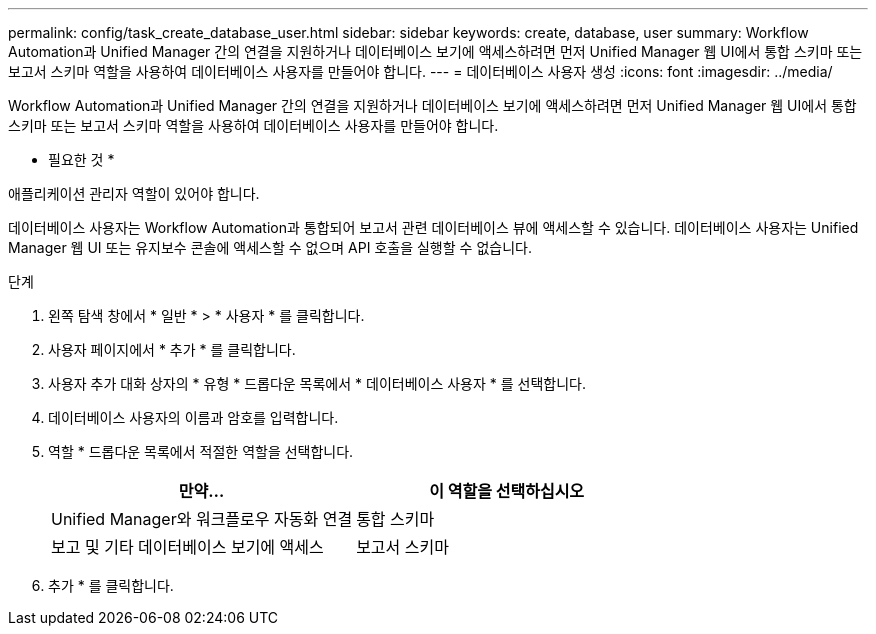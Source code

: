 ---
permalink: config/task_create_database_user.html 
sidebar: sidebar 
keywords: create, database, user 
summary: Workflow Automation과 Unified Manager 간의 연결을 지원하거나 데이터베이스 보기에 액세스하려면 먼저 Unified Manager 웹 UI에서 통합 스키마 또는 보고서 스키마 역할을 사용하여 데이터베이스 사용자를 만들어야 합니다. 
---
= 데이터베이스 사용자 생성
:icons: font
:imagesdir: ../media/


[role="lead"]
Workflow Automation과 Unified Manager 간의 연결을 지원하거나 데이터베이스 보기에 액세스하려면 먼저 Unified Manager 웹 UI에서 통합 스키마 또는 보고서 스키마 역할을 사용하여 데이터베이스 사용자를 만들어야 합니다.

* 필요한 것 *

애플리케이션 관리자 역할이 있어야 합니다.

데이터베이스 사용자는 Workflow Automation과 통합되어 보고서 관련 데이터베이스 뷰에 액세스할 수 있습니다. 데이터베이스 사용자는 Unified Manager 웹 UI 또는 유지보수 콘솔에 액세스할 수 없으며 API 호출을 실행할 수 없습니다.

.단계
. 왼쪽 탐색 창에서 * 일반 * > * 사용자 * 를 클릭합니다.
. 사용자 페이지에서 * 추가 * 를 클릭합니다.
. 사용자 추가 대화 상자의 * 유형 * 드롭다운 목록에서 * 데이터베이스 사용자 * 를 선택합니다.
. 데이터베이스 사용자의 이름과 암호를 입력합니다.
. 역할 * 드롭다운 목록에서 적절한 역할을 선택합니다.
+
[cols="2*"]
|===
| 만약... | 이 역할을 선택하십시오 


 a| 
Unified Manager와 워크플로우 자동화 연결
 a| 
통합 스키마



 a| 
보고 및 기타 데이터베이스 보기에 액세스
 a| 
보고서 스키마

|===
. 추가 * 를 클릭합니다.

